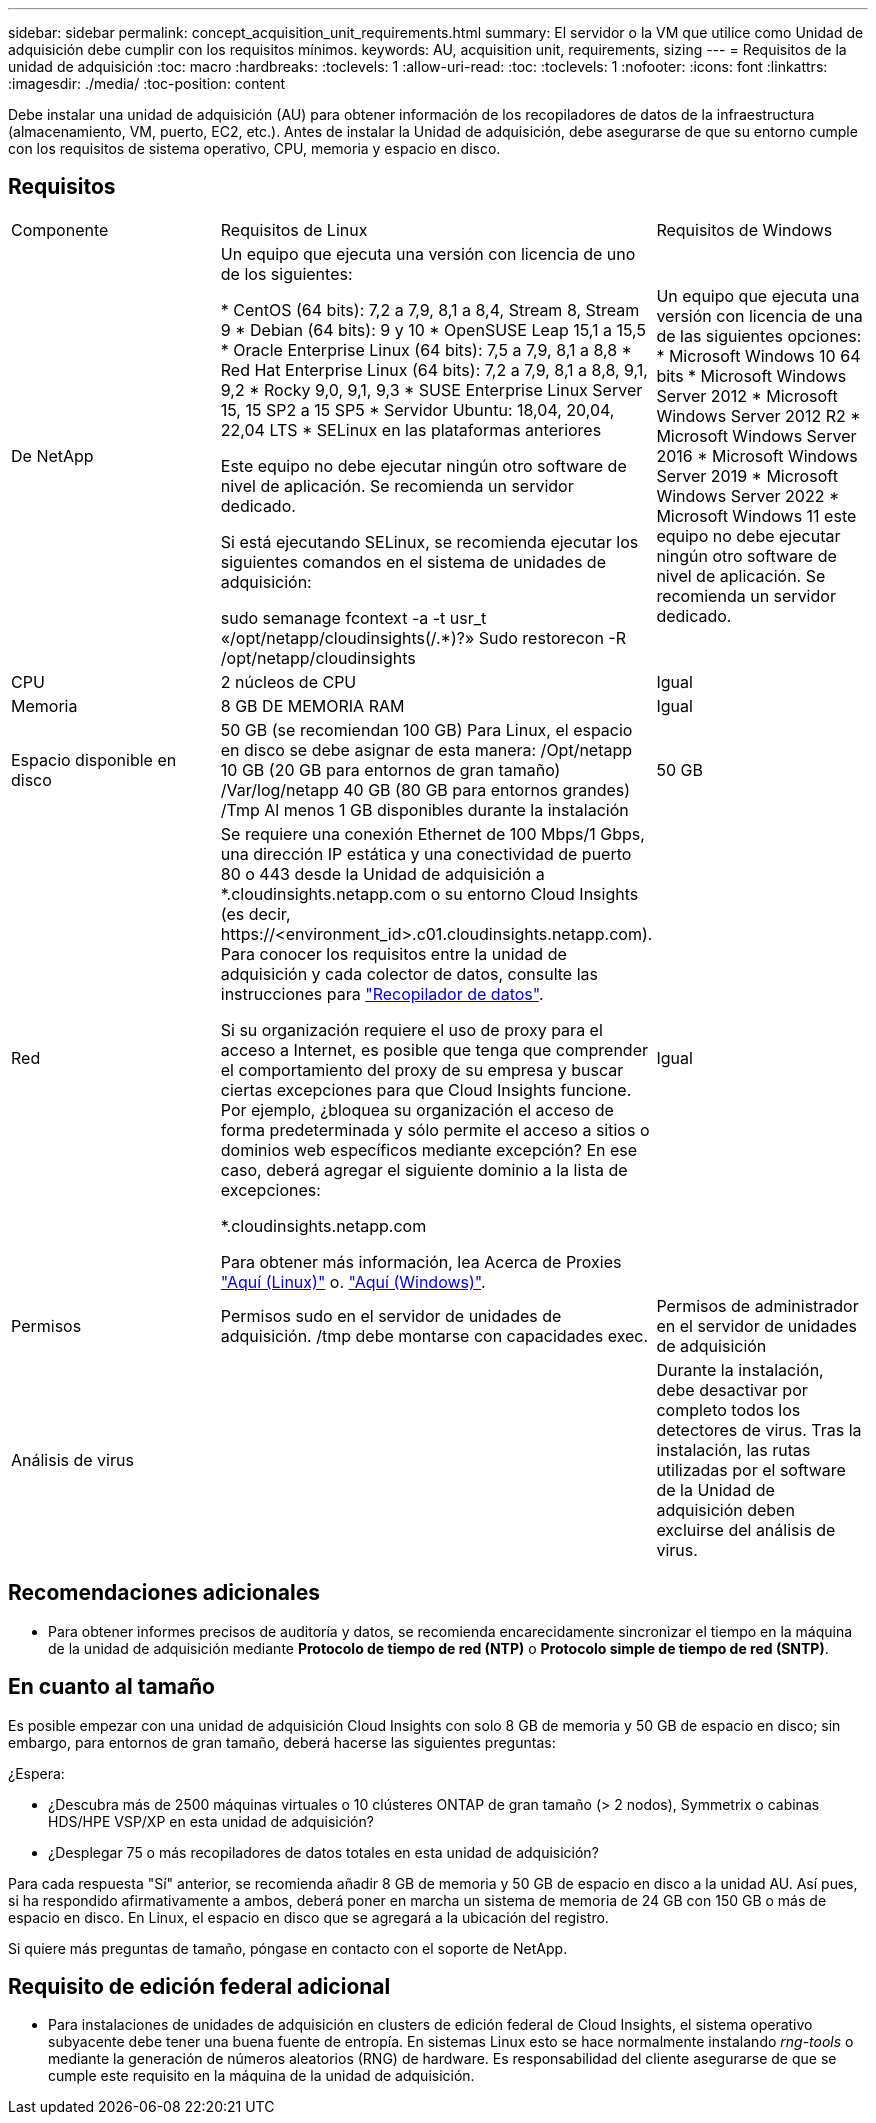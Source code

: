 ---
sidebar: sidebar 
permalink: concept_acquisition_unit_requirements.html 
summary: El servidor o la VM que utilice como Unidad de adquisición debe cumplir con los requisitos mínimos. 
keywords: AU, acquisition unit, requirements, sizing 
---
= Requisitos de la unidad de adquisición
:toc: macro
:hardbreaks:
:toclevels: 1
:allow-uri-read: 
:toc: 
:toclevels: 1
:nofooter: 
:icons: font
:linkattrs: 
:imagesdir: ./media/
:toc-position: content


[role="lead"]
Debe instalar una unidad de adquisición (AU) para obtener información de los recopiladores de datos de la infraestructura (almacenamiento, VM, puerto, EC2, etc.). Antes de instalar la Unidad de adquisición, debe asegurarse de que su entorno cumple con los requisitos de sistema operativo, CPU, memoria y espacio en disco.



== Requisitos

|===


| Componente | Requisitos de Linux | Requisitos de Windows 


| De NetApp | Un equipo que ejecuta una versión con licencia de uno de los siguientes:

* CentOS (64 bits): 7,2 a 7,9, 8,1 a 8,4, Stream 8, Stream 9
* Debian (64 bits): 9 y 10
* OpenSUSE Leap 15,1 a 15,5
* Oracle Enterprise Linux (64 bits): 7,5 a 7,9, 8,1 a 8,8
* Red Hat Enterprise Linux (64 bits): 7,2 a 7,9, 8,1 a 8,8, 9,1, 9,2
* Rocky 9,0, 9,1, 9,3
* SUSE Enterprise Linux Server 15, 15 SP2 a 15 SP5
* Servidor Ubuntu: 18,04, 20,04, 22,04 LTS
* SELinux en las plataformas anteriores

Este equipo no debe ejecutar ningún otro software de nivel de aplicación. Se recomienda un servidor dedicado.

Si está ejecutando SELinux, se recomienda ejecutar los siguientes comandos en el sistema de unidades de adquisición:

 sudo semanage fcontext -a -t usr_t «/opt/netapp/cloudinsights(/.*)?»
 Sudo restorecon -R /opt/netapp/cloudinsights | Un equipo que ejecuta una versión con licencia de una de las siguientes opciones: * Microsoft Windows 10 64 bits * Microsoft Windows Server 2012 * Microsoft Windows Server 2012 R2 * Microsoft Windows Server 2016 * Microsoft Windows Server 2019 * Microsoft Windows Server 2022 * Microsoft Windows 11 este equipo no debe ejecutar ningún otro software de nivel de aplicación. Se recomienda un servidor dedicado. 


| CPU | 2 núcleos de CPU | Igual 


| Memoria | 8 GB DE MEMORIA RAM | Igual 


| Espacio disponible en disco | 50 GB (se recomiendan 100 GB)
Para Linux, el espacio en disco se debe asignar de esta manera:
/Opt/netapp 10 GB (20 GB para entornos de gran tamaño)
/Var/log/netapp 40 GB (80 GB para entornos grandes)
/Tmp Al menos 1 GB disponibles durante la instalación | 50 GB 


| Red | Se requiere una conexión Ethernet de 100 Mbps/1 Gbps, una dirección IP estática y una conectividad de puerto 80 o 443 desde la Unidad de adquisición a *.cloudinsights.netapp.com o su entorno Cloud Insights (es decir, \https://<environment_id>.c01.cloudinsights.netapp.com). Para conocer los requisitos entre la unidad de adquisición y cada colector de datos, consulte las instrucciones para link:data_collector_list.html["Recopilador de datos"].

Si su organización requiere el uso de proxy para el acceso a Internet, es posible que tenga que comprender el comportamiento del proxy de su empresa y buscar ciertas excepciones para que Cloud Insights funcione. Por ejemplo, ¿bloquea su organización el acceso de forma predeterminada y sólo permite el acceso a sitios o dominios web específicos mediante excepción? En ese caso, deberá agregar el siguiente dominio a la lista de excepciones:

*.cloudinsights.netapp.com

Para obtener más información, lea Acerca de Proxies link:task_troubleshooting_linux_acquisition_unit_problems.html#considerations-about-proxies-and-firewalls["Aquí (Linux)"] o. link:task_troubleshooting_windows_acquisition_unit_problems.html#considerations-about-proxies-and-firewalls["Aquí (Windows)"]. | Igual 


| Permisos | Permisos sudo en el servidor de unidades de adquisición. /tmp debe montarse con capacidades exec. | Permisos de administrador en el servidor de unidades de adquisición 


| Análisis de virus |  | Durante la instalación, debe desactivar por completo todos los detectores de virus. Tras la instalación, las rutas utilizadas por el software de la Unidad de adquisición deben excluirse del análisis de virus. 
|===


== Recomendaciones adicionales

* Para obtener informes precisos de auditoría y datos, se recomienda encarecidamente sincronizar el tiempo en la máquina de la unidad de adquisición mediante *Protocolo de tiempo de red (NTP)* o *Protocolo simple de tiempo de red (SNTP)*.




== En cuanto al tamaño

Es posible empezar con una unidad de adquisición Cloud Insights con solo 8 GB de memoria y 50 GB de espacio en disco; sin embargo, para entornos de gran tamaño, deberá hacerse las siguientes preguntas:

¿Espera:

* ¿Descubra más de 2500 máquinas virtuales o 10 clústeres ONTAP de gran tamaño (> 2 nodos), Symmetrix o cabinas HDS/HPE VSP/XP en esta unidad de adquisición?
* ¿Desplegar 75 o más recopiladores de datos totales en esta unidad de adquisición?


Para cada respuesta "Sí" anterior, se recomienda añadir 8 GB de memoria y 50 GB de espacio en disco a la unidad AU. Así pues, si ha respondido afirmativamente a ambos, deberá poner en marcha un sistema de memoria de 24 GB con 150 GB o más de espacio en disco. En Linux, el espacio en disco que se agregará a la ubicación del registro.

Si quiere más preguntas de tamaño, póngase en contacto con el soporte de NetApp.



== Requisito de edición federal adicional

* Para instalaciones de unidades de adquisición en clusters de edición federal de Cloud Insights, el sistema operativo subyacente debe tener una buena fuente de entropía. En sistemas Linux esto se hace normalmente instalando _rng-tools_ o mediante la generación de números aleatorios (RNG) de hardware. Es responsabilidad del cliente asegurarse de que se cumple este requisito en la máquina de la unidad de adquisición.

